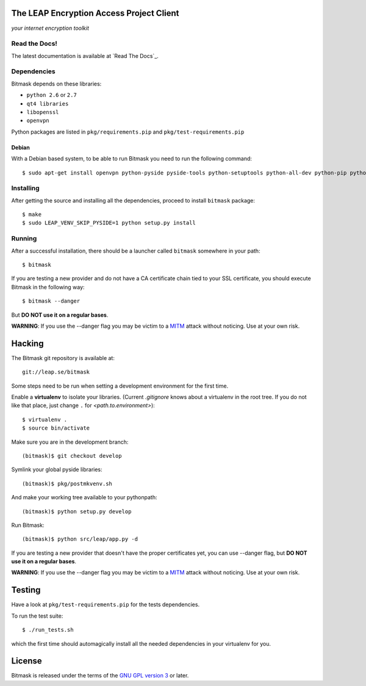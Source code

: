 The LEAP Encryption Access Project Client
=========================================

*your internet encryption toolkit*

.. image:: https://pypip.in/v/leap.bitmask/badge.png
        :target: https://crate.io/packages/leap.bitmask

Read the Docs!
------------------

The latest documentation is available at `Read The Docs`_.

.. _`RTD`: http://bitmask.rtfd.org

Dependencies
------------------

Bitmask depends on these libraries:

* ``python 2.6`` or ``2.7``
* ``qt4 libraries``
* ``libopenssl``
* ``openvpn``

Python packages are listed in ``pkg/requirements.pip`` and ``pkg/test-requirements.pip``

Debian
^^^^^^

With a Debian based system, to be able to run Bitmask you need to run the following command::

  $ sudo apt-get install openvpn python-pyside pyside-tools python-setuptools python-all-dev python-pip python-dev python-openssl

Installing
-----------

After getting the source and installing all the dependencies, proceed to install ``bitmask`` package::

  $ make
  $ sudo LEAP_VENV_SKIP_PYSIDE=1 python setup.py install

Running
-------

After a successful installation, there should be a launcher called ``bitmask`` somewhere in your path::

  $ bitmask

If you are testing a new provider and do not have a CA certificate chain tied to your SSL certificate, you should execute Bitmask in the following way::

  $ bitmask --danger

But **DO NOT use it on a regular bases**.

**WARNING**: If you use the --danger flag you may be victim to a MITM_ attack without noticing. Use at your own risk.

.. _MITM: http://en.wikipedia.org/wiki/Man-in-the-middle_attack

Hacking
=======

The Bitmask git repository is available at::

  git://leap.se/bitmask

Some steps need to be run when setting a development environment for the first time.

Enable a **virtualenv** to isolate your libraries. (Current *.gitignore* knows about a virtualenv in the root tree. If you do not like that place, just change ``.`` for *<path.to.environment>*)::

  $ virtualenv .
  $ source bin/activate

Make sure you are in the development branch::

  (bitmask)$ git checkout develop

Symlink your global pyside libraries::

  (bitmask)$ pkg/postmkvenv.sh

And make your working tree available to your pythonpath::

  (bitmask)$ python setup.py develop

Run Bitmask::

  (bitmask)$ python src/leap/app.py -d


If you are testing a new provider that doesn't have the proper certificates yet, you can use --danger flag, but **DO NOT use it on a regular bases**.

**WARNING**: If you use the --danger flag you may be victim to a MITM_ attack without noticing. Use at your own risk.

.. _MITM: http://en.wikipedia.org/wiki/Man-in-the-middle_attack

Testing
=======

Have a look at ``pkg/test-requirements.pip`` for the tests dependencies.

To run the test suite::

    $ ./run_tests.sh

which the first time should automagically install all the needed dependencies in your virtualenv for you.

License
=======

.. image:: https://raw.github.com/leapcode/leap_client/develop/docs/user/gpl.png

Bitmask is released under the terms of the `GNU GPL version 3`_ or later.

.. _`GNU GPL version 3`: http://www.gnu.org/licenses/gpl.txt
